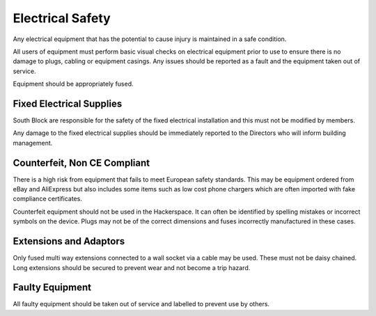 Electrical Safety
=================

Any electrical equipment that has the potential to cause injury is maintained
in a safe condition.

All users of equipment must perform basic visual checks on electrical equipment
prior to use to ensure there is no damage to plugs, cabling or equipment
casings. Any issues should be reported as a fault and the equipment taken out
of service.

Equipment should be appropriately fused.

Fixed Electrical Supplies
-------------------------

South Block are responsible for the safety of the fixed electrical installation
and this must not be modified by members.

Any damage to the fixed electrical supplies should be immediately reported to
the Directors who will inform building management.

Counterfeit, Non CE Compliant
------------------------------------------------------

There is a high risk from equipment that fails to meet European safety
standards.  This may be equipment ordered from eBay and AliExpress but also
includes some items such as low cost phone chargers which are often imported
with fake compliance certificates.

Counterfeit equipment should not be used in the Hackerspace. It can often be
identified by spelling mistakes or incorrect symbols on the device. Plugs may
not be of the correct dimensions and fuses incorrectly manufactured in these
cases.

Extensions and Adaptors
-----------------------

Only fused multi way extensions connected to a wall socket via a cable may be
used. These must not be daisy chained. Long extensions should be secured to
prevent wear and not become a trip hazard.

Faulty Equipment
--------------------------------------

All faulty equipment should be taken out of service and labelled to prevent
use by others.
